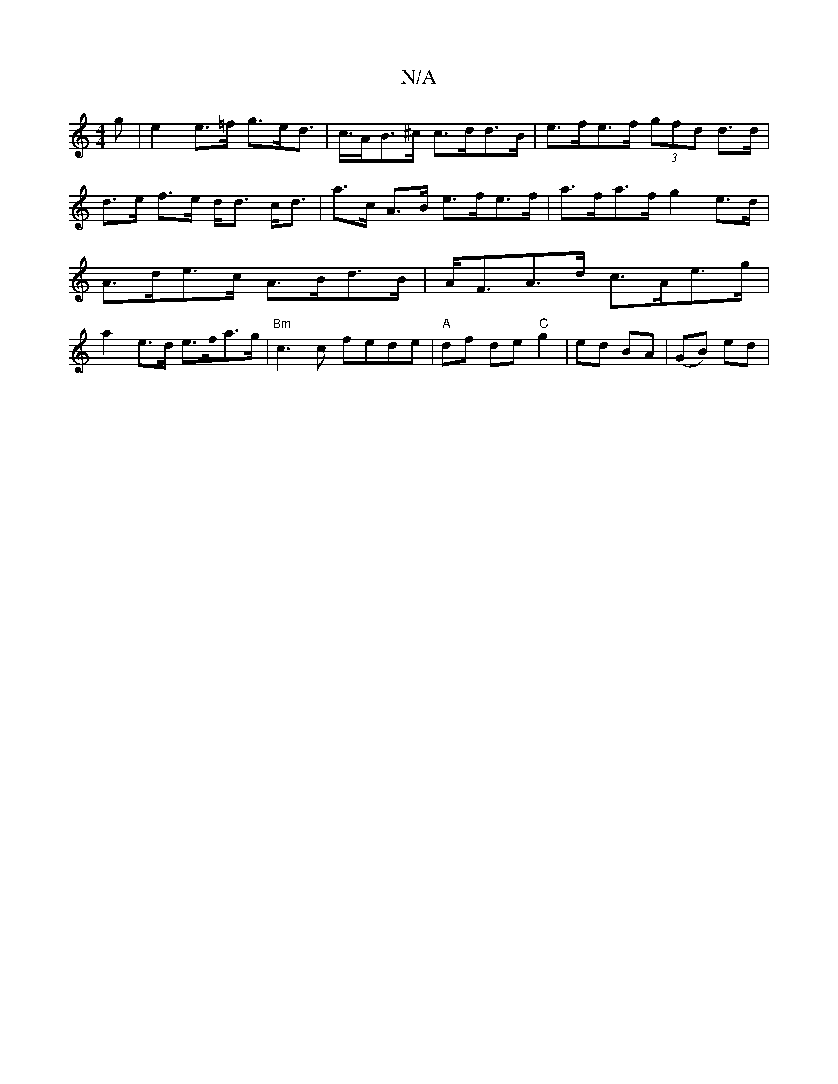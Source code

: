 X:1
T:N/A
M:4/4
R:N/A
K:Cmajor
g | e2 e>=f g>ed>2 | c>AB>^c c>dd>B | e>fe>f (3gfd d>d|d>e f>e d<d c<d | a>c A>B e>fe>f|a>fa>f g2- e>d | A>de>c A>Bd>B | A<FA>d c>Ae>g | a2 e>d e>fa>g|"Bm" c3c fede|"A"df de "C"g2 | ed BA | (GB) ed |

